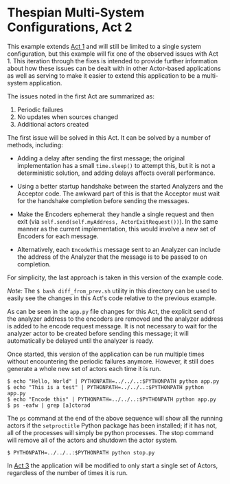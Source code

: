 * Thespian Multi-System Configurations, Act 2

This example extends [[file:../act1/README.org][Act 1]] and will still be limited to a single
system configuration, but this example will fix one of the observed
issues with Act 1.  This iteration through the fixes is intended
to provide further information about how these issues can be dealt
with in other Actor-based applications as well as serving to make it
easier to extend this application to be a multi-system application.

The issues noted in the first Act are summarized as:

  1. Periodic failures
  1. No updates when sources changed
  1. Additional actors created

The first issue will be solved in this Act.  It can be solved by a
number of methods, including:

  * Adding a delay after sending the first message; the original
    implementation has a small ~time.sleep()~ to attempt this, but it
    is not a deterministic solution, and adding delays affects overall
    performance.
  
  * Using a better startup handshake between the started Analyzers and
    the Acceptor code.  The awkward part of this is that the Acceptor
    must wait for the handshake completion before sending the messages.

  * Make the Encoders ephemeral: they handle a single request and then
    exit (via ~self.send(self.myAddress, ActorExitRequest())~).  In
    the same manner as the current implementation, this would involve
    a new set of Encoders for each message.

  * Alternatively, each ~EncodeThis~ message sent to an Analyzer can
    include the address of the Analyzer that the message is to be
    passed to on completion.

For simplicity, the last approach is taken in this version of the
example code.

/Note:/ The ~$ bash diff_from_prev.sh~ utility in this directory can be used
to easily see the changes in this Act's code relative to the
previous example.

As can be seen in the ~app.py~ file changes for this Act, the explicit
send of the analyzer address to the encoders are removed and the
analyzer address is added to he encode request message.  It is not
necessary to wait for the analyzer actor to be created before sending
this message; it will automatically be delayed until the analyzer is
ready.

Once started, this version of the application can be run multiple
times without encountering the periodic failures anymore.  However, it
still does generate a whole new set of actors each time it is run.

#+BEGIN_EXAMPLE
$ echo "Hello, World" | PYTHONPATH=../../..:$PYTHONPATH python app.py
$ echo "This is a test" | PYTHONPATH=../../..:$PYTHONPATH python app.py
$ echo "Encode this" | PYTHONPATH=../../..:$PYTHONPATH python app.py
$ ps -eafw | grep [a]ctorad
#+END_EXAMPLE

The ~ps~ command at the end of the above sequence will show all the
running actors if the ~setproctitle~ Python package has been
installed; if it has not, all of the processes will simply be python
processes.  The stop command will remove all of the actors and
shutdown the actor system.

#+BEGIN_EXAMPLE
$ PYTHONPATH=../../..:$PYTHONPATH python stop.py
#+END_EXAMPLE

In [[file:../act3/README.org][Act 3]] the application will be modified to only start a single
set of Actors, regardless of the number of times it is run.
